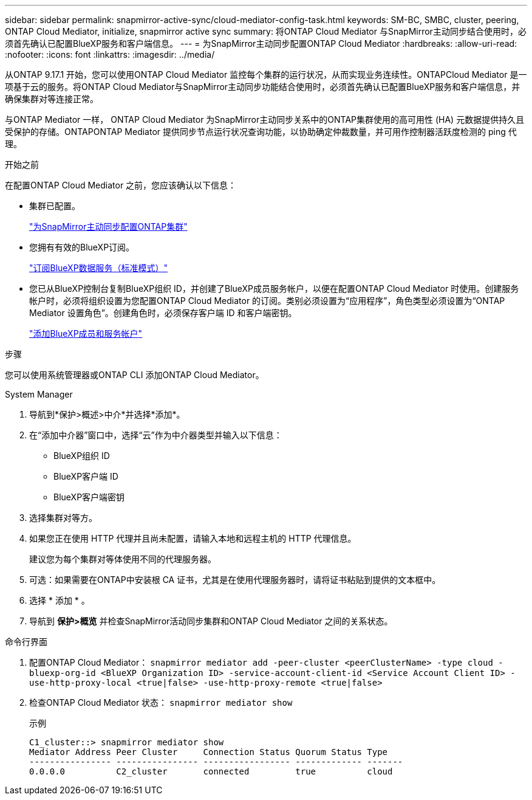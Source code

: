---
sidebar: sidebar 
permalink: snapmirror-active-sync/cloud-mediator-config-task.html 
keywords: SM-BC, SMBC, cluster, peering, ONTAP Cloud Mediator, initialize, snapmirror active sync 
summary: 将ONTAP Cloud Mediator 与SnapMirror主动同步结合使用时，必须首先确认已配置BlueXP服务和客户端信息。 
---
= 为SnapMirror主动同步配置ONTAP Cloud Mediator
:hardbreaks:
:allow-uri-read: 
:nofooter: 
:icons: font
:linkattrs: 
:imagesdir: ../media/


[role="lead"]
从ONTAP 9.17.1 开始，您可以使用ONTAP Cloud Mediator 监控每个集群的运行状况，从而实现业务连续性。ONTAPCloud Mediator 是一项基于云的服务。将ONTAP Cloud Mediator与SnapMirror主动同步功能结合使用时，必须首先确认已配置BlueXP服务和客户端信息，并确保集群对等连接正常。

与ONTAP Mediator 一样， ONTAP Cloud Mediator 为SnapMirror主动同步关系中的ONTAP集群使用的高可用性 (HA) 元数据提供持久且受保护的存储。ONTAPONTAP Mediator 提供同步节点运行状况查询功能，以协助确定仲裁数量，并可用作控制器活跃度检测的 ping 代理。

.开始之前
在配置ONTAP Cloud Mediator 之前，您应该确认以下信息：

* 集群已配置。
+
link:cluster-config-task.html["为SnapMirror主动同步配置ONTAP集群"]

* 您拥有有效的BlueXP订阅。
+
link:https://docs.netapp.com/us-en/bluexp-setup-admin/task-subscribe-standard-mode.html["订阅BlueXP数据服务（标准模式）"]

* 您已从BlueXP控制台复制BlueXP组织 ID，并创建了BlueXP成员服务帐户，以便在配置ONTAP Cloud Mediator 时使用。创建服务帐户时，必须将组织设置为您配置ONTAP Cloud Mediator 的订阅。类别必须设置为“应用程序”，角色类型必须设置为“ONTAP Mediator 设置角色”。创建角色时，必须保存客户端 ID 和客户端密钥。
+
link:https://docs.netapp.com/us-en/bluexp-setup-admin/task-iam-manage-members-permissions.html#add-members["添加BlueXP成员和服务帐户"]



.步骤
您可以使用系统管理器或ONTAP CLI 添加ONTAP Cloud Mediator。

[role="tabbed-block"]
====
.System Manager
--
. 导航到*保护>概述>中介*并选择*添加*。
. 在“添加中介器”窗口中，选择“云”作为中介器类型并输入以下信息：
+
** BlueXP组织 ID
** BlueXP客户端 ID
** BlueXP客户端密钥


. 选择集群对等方。
. 如果您正在使用 HTTP 代理并且尚未配置，请输入本地和远程主机的 HTTP 代理信息。
+
建议您为每个集群对等体使用不同的代理服务器。

. 可选：如果需要在ONTAP中安装根 CA 证书，尤其是在使用代理服务器时，请将证书粘贴到提供的文本框中。
. 选择 * 添加 * 。
. 导航到 *保护>概览* 并检查SnapMirror活动同步集群和ONTAP Cloud Mediator 之间的关系状态。


--
.命令行界面
--
. 配置ONTAP Cloud Mediator： 
`snapmirror mediator add -peer-cluster <peerClusterName> -type cloud -bluexp-org-id <BlueXP Organization ID> -service-account-client-id <Service Account Client ID> -use-http-proxy-local <true|false> -use-http-proxy-remote <true|false>`
. 检查ONTAP Cloud Mediator 状态： 
`snapmirror mediator show`
+
示例

+
[listing]
----
C1_cluster::> snapmirror mediator show
Mediator Address Peer Cluster     Connection Status Quorum Status Type
---------------- ---------------- ----------------- ------------- -------
0.0.0.0          C2_cluster       connected         true          cloud
----


--
====